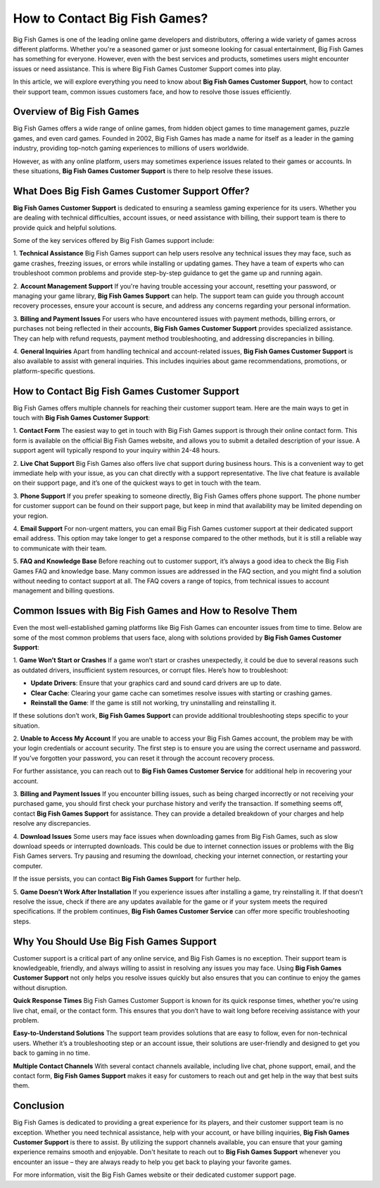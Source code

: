 How to Contact Big Fish Games?
========================

Big Fish Games is one of the leading online game developers and distributors, offering a wide variety of games across different platforms. Whether you're a seasoned gamer or just someone looking for casual entertainment, Big Fish Games has something for everyone. However, even with the best services and products, sometimes users might encounter issues or need assistance. This is where Big Fish Games Customer Support comes into play.

In this article, we will explore everything you need to know about **Big Fish Games Customer Support**, how to contact their support team, common issues customers face, and how to resolve those issues efficiently.

.. image:: click-here.gif
   :alt: My Project Logo
   :width: 400px
   :align: center
   :target: https://getchatsupport.live/

Overview of Big Fish Games
--------------------------
Big Fish Games offers a wide range of online games, from hidden object games to time management games, puzzle games, and even card games. Founded in 2002, Big Fish Games has made a name for itself as a leader in the gaming industry, providing top-notch gaming experiences to millions of users worldwide.

However, as with any online platform, users may sometimes experience issues related to their games or accounts. In these situations, **Big Fish Games Customer Support** is there to help resolve these issues.

What Does Big Fish Games Customer Support Offer?
------------------------------------------------
**Big Fish Games Customer Support** is dedicated to ensuring a seamless gaming experience for its users. Whether you are dealing with technical difficulties, account issues, or need assistance with billing, their support team is there to provide quick and helpful solutions.

Some of the key services offered by Big Fish Games support include:

1. **Technical Assistance**
Big Fish Games support can help users resolve any technical issues they may face, such as game crashes, freezing issues, or errors while installing or updating games. They have a team of experts who can troubleshoot common problems and provide step-by-step guidance to get the game up and running again.

2. **Account Management Support**
If you're having trouble accessing your account, resetting your password, or managing your game library, **Big Fish Games Support** can help. The support team can guide you through account recovery processes, ensure your account is secure, and address any concerns regarding your personal information.

3. **Billing and Payment Issues**
For users who have encountered issues with payment methods, billing errors, or purchases not being reflected in their accounts, **Big Fish Games Customer Support** provides specialized assistance. They can help with refund requests, payment method troubleshooting, and addressing discrepancies in billing.

4. **General Inquiries**
Apart from handling technical and account-related issues, **Big Fish Games Customer Support** is also available to assist with general inquiries. This includes inquiries about game recommendations, promotions, or platform-specific questions.

How to Contact Big Fish Games Customer Support
---------------------------------------------
Big Fish Games offers multiple channels for reaching their customer support team. Here are the main ways to get in touch with **Big Fish Games Customer Support**:

1. **Contact Form**
The easiest way to get in touch with Big Fish Games support is through their online contact form. This form is available on the official Big Fish Games website, and allows you to submit a detailed description of your issue. A support agent will typically respond to your inquiry within 24-48 hours.

2. **Live Chat Support**
Big Fish Games also offers live chat support during business hours. This is a convenient way to get immediate help with your issue, as you can chat directly with a support representative. The live chat feature is available on their support page, and it’s one of the quickest ways to get in touch with the team.

3. **Phone Support**
If you prefer speaking to someone directly, Big Fish Games offers phone support. The phone number for customer support can be found on their support page, but keep in mind that availability may be limited depending on your region. 

4. **Email Support**
For non-urgent matters, you can email Big Fish Games customer support at their dedicated support email address. This option may take longer to get a response compared to the other methods, but it is still a reliable way to communicate with their team.

5. **FAQ and Knowledge Base**
Before reaching out to customer support, it’s always a good idea to check the Big Fish Games FAQ and knowledge base. Many common issues are addressed in the FAQ section, and you might find a solution without needing to contact support at all. The FAQ covers a range of topics, from technical issues to account management and billing questions.

Common Issues with Big Fish Games and How to Resolve Them
-------------------------------------------------------
Even the most well-established gaming platforms like Big Fish Games can encounter issues from time to time. Below are some of the most common problems that users face, along with solutions provided by **Big Fish Games Customer Support**:

1. **Game Won’t Start or Crashes**
If a game won’t start or crashes unexpectedly, it could be due to several reasons such as outdated drivers, insufficient system resources, or corrupt files. Here’s how to troubleshoot:

- **Update Drivers**: Ensure that your graphics card and sound card drivers are up to date.
- **Clear Cache**: Clearing your game cache can sometimes resolve issues with starting or crashing games.
- **Reinstall the Game**: If the game is still not working, try uninstalling and reinstalling it.

If these solutions don’t work, **Big Fish Games Support** can provide additional troubleshooting steps specific to your situation.

2. **Unable to Access My Account**
If you are unable to access your Big Fish Games account, the problem may be with your login credentials or account security. The first step is to ensure you are using the correct username and password. If you’ve forgotten your password, you can reset it through the account recovery process.

For further assistance, you can reach out to **Big Fish Games Customer Service** for additional help in recovering your account.

3. **Billing and Payment Issues**
If you encounter billing issues, such as being charged incorrectly or not receiving your purchased game, you should first check your purchase history and verify the transaction. If something seems off, contact **Big Fish Games Support** for assistance. They can provide a detailed breakdown of your charges and help resolve any discrepancies.

4. **Download Issues**
Some users may face issues when downloading games from Big Fish Games, such as slow download speeds or interrupted downloads. This could be due to internet connection issues or problems with the Big Fish Games servers. Try pausing and resuming the download, checking your internet connection, or restarting your computer.

If the issue persists, you can contact **Big Fish Games Support** for further help.

5. **Game Doesn’t Work After Installation**
If you experience issues after installing a game, try reinstalling it. If that doesn’t resolve the issue, check if there are any updates available for the game or if your system meets the required specifications. If the problem continues, **Big Fish Games Customer Service** can offer more specific troubleshooting steps.

Why You Should Use Big Fish Games Support
-----------------------------------------
Customer support is a critical part of any online service, and Big Fish Games is no exception. Their support team is knowledgeable, friendly, and always willing to assist in resolving any issues you may face. Using **Big Fish Games Customer Support** not only helps you resolve issues quickly but also ensures that you can continue to enjoy the games without disruption.

**Quick Response Times**
Big Fish Games Customer Support is known for its quick response times, whether you're using live chat, email, or the contact form. This ensures that you don’t have to wait long before receiving assistance with your problem.

**Easy-to-Understand Solutions**
The support team provides solutions that are easy to follow, even for non-technical users. Whether it’s a troubleshooting step or an account issue, their solutions are user-friendly and designed to get you back to gaming in no time.

**Multiple Contact Channels**
With several contact channels available, including live chat, phone support, email, and the contact form, **Big Fish Games Support** makes it easy for customers to reach out and get help in the way that best suits them.

Conclusion
----------
Big Fish Games is dedicated to providing a great experience for its players, and their customer support team is no exception. Whether you need technical assistance, help with your account, or have billing inquiries, **Big Fish Games Customer Support** is there to assist. By utilizing the support channels available, you can ensure that your gaming experience remains smooth and enjoyable. Don't hesitate to reach out to **Big Fish Games Support** whenever you encounter an issue – they are always ready to help you get back to playing your favorite games.

For more information, visit the Big Fish Games website or their dedicated customer support page.
